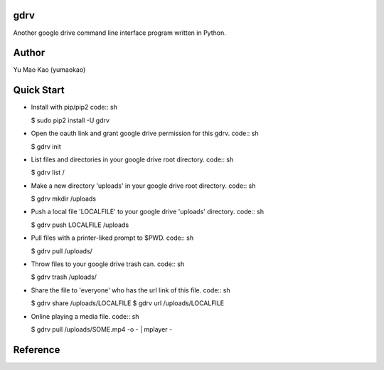 gdrv
============
Another google drive command line interface program written in Python.

Author
============
Yu Mao Kao (yumaokao)

Quick Start
===========
* Install with pip/pip2
  code:: sh

  $ sudo pip2 install -U gdrv

* Open the oauth link and grant google drive permission for this gdrv.
  code:: sh

  $ gdrv init

* List files and directories in your google drive root directory.
  code:: sh

  $ gdrv list /

* Make a new directory 'uploads' in your google drive root directory.
  code:: sh

  $ gdrv mkdir /uploads

* Push a local file 'LOCALFILE' to your google drive 'uploads' directory.
  code:: sh

  $ gdrv push LOCALFILE /uploads

* Pull files with a printer-liked prompt to $PWD.
  code:: sh

  $ gdrv pull /uploads/

* Throw files to your google drive trash can.
  code:: sh

  $ gdrv trash /uploads/

* Share the file to 'everyone' who has the url link of this file.
  code:: sh

  $ gdrv share /uploads/LOCALFILE
  $ gdrv url /uploads/LOCALFILE

* Online playing a media file.
  code:: sh

  $ gdrv pull /uploads/SOME.mp4 -o - | mplayer -

Reference
============
.. _gdrive: https://github.com/prasmussen/gdrive

.. vim:fileencoding=UTF-8:ts=4:sw=4:sta:et:sts=4:ai
